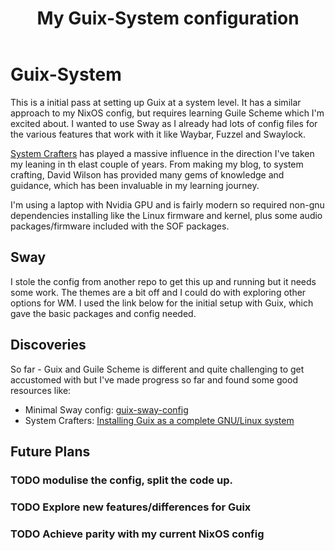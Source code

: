 #+TITLE: My Guix-System configuration


* Guix-System

This is a initial pass at setting up Guix at a system level. It has a similar approach to my NixOS config, but requires learning Guile Scheme which I'm excited about. I wanted to use Sway as I already had lots of config files for the various features that work with it like Waybar, Fuzzel and Swaylock.

[[https://systemcrafters.net/c][System Crafters]] has played a massive influence in the direction I've taken my leaning in th elast couple of years. From making my blog, to system crafting, David Wilson has provided many gems of knowledge and guidance, which has been invaluable in my learning journey.

I'm using a laptop with Nvidia GPU and is fairly modern so required non-gnu dependencies installing like the Linux firmware and kernel, plus some audio packages/firmware included with the SOF packages.

** Sway

I stole the config from another repo to get this up and running but it needs some work. The themes are a bit off and I could do with exploring other options for WM. I used the link below for the initial setup with Guix, which gave the basic packages and config needed.

** Discoveries

So far - Guix and Guile Scheme is different and quite challenging to get accustomed with but I've made progress so far and found some good resources like:

  - Minimal Sway config: [[https://gitlab.com/endocrin/guix-sway/-/blob/master/guix-sway-config.scm?ref_type=heads][guix-sway-config]]
  - System Crafters: [[https://www.youtube.com/watch?v=oSy-TmoxG_Y][Installing Guix as a complete GNU/Linux system]]

** Future Plans

*** TODO modulise the config, split the code up.

*** TODO Explore new features/differences for Guix

*** TODO Achieve parity with my current NixOS config
